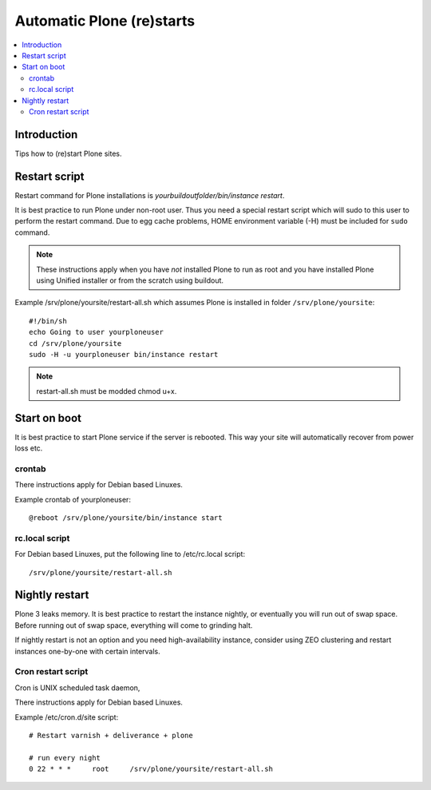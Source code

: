 ============================
 Automatic Plone (re)starts
============================

.. contents :: :local:

Introduction
------------

Tips how to (re)start Plone sites.

Restart script
--------------

Restart command for Plone installations is *yourbuildoutfolder/bin/instance restart*.

It is best practice to run Plone under non-root user.
Thus you need a special restart script which will sudo to this user
to perform the restart command. Due to egg cache problems,
HOME environment variable (-H) must be included for ``sudo`` command.

.. note ::

     These instructions apply when you have *not* installed Plone to run as root
     and you have installed Plone using Unified installer or from the scratch using
     buildout.

Example /srv/plone/yoursite/restart-all.sh which assumes Plone is installed in folder ``/srv/plone/yoursite``::

        #!/bin/sh        
        echo Going to user yourploneuser
        cd /srv/plone/yoursite        
        sudo -H -u yourploneuser bin/instance restart
        
.. note ::

        restart-all.sh must be modded chmod u+x.
        

Start on boot
-------------

It is best practice to start Plone service if the server is rebooted.
This way your site will automatically recover from power loss etc. 


crontab
=======

There instructions apply for Debian based Linuxes.

Example crontab of yourploneuser::

        @reboot /srv/plone/yoursite/bin/instance start

rc.local script
===============

For Debian based Linuxes, put the following line to /etc/rc.local script::

        /srv/plone/yoursite/restart-all.sh


Nightly restart
---------------

Plone 3 leaks memory. It is best practice to restart the instance nightly,
or eventually you will run out of swap space.
Before running out of swap space, everything will come to grinding halt.

If nightly restart is not an option and you need high-availability instance, 
consider using ZEO clustering and
restart instances one-by-one with certain intervals.

Cron restart script
===================

Cron is UNIX scheduled task daemon, 

There instructions apply for Debian based Linuxes.

Example /etc/cron.d/site script::

        # Restart varnish + deliverance + plone
        
        # run every night
        0 22 * * *     root     /srv/plone/yoursite/restart-all.sh
        


       


 